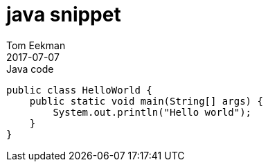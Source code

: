 = java snippet
Tom Eekman
2017-07-07
:jbake-type: post
:jbake-tags: documentation
:jbake-status: published
:source-highlighter: coderay

[source,java]
.Java code
----
public class HelloWorld {
    public static void main(String[] args) {
        System.out.println("Hello world");
    }
}
----